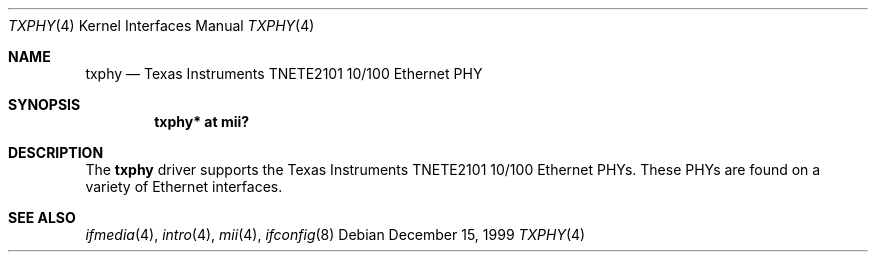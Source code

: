 .\"     $OpenBSD: src/share/man/man4/txphy.4,v 1.6 2006/08/31 21:45:35 jmc Exp $
.\"
.\" Copyright (c) 1999 Jason L. Wright (jason@thought.net)
.\" All rights reserved.
.\"
.\" Redistribution and use in source and binary forms, with or without
.\" modification, are permitted provided that the following conditions
.\" are met:
.\" 1. Redistributions of source code must retain the above copyright
.\"    notice, this list of conditions and the following disclaimer.
.\" 2. Redistributions in binary form must reproduce the above copyright
.\"    notice, this list of conditions and the following disclaimer in the
.\"    documentation and/or other materials provided with the distribution.
.\"
.\" THIS SOFTWARE IS PROVIDED BY THE AUTHOR ``AS IS'' AND ANY EXPRESS OR
.\" IMPLIED WARRANTIES, INCLUDING, BUT NOT LIMITED TO, THE IMPLIED
.\" WARRANTIES OF MERCHANTABILITY AND FITNESS FOR A PARTICULAR PURPOSE ARE
.\" DISCLAIMED.  IN NO EVENT SHALL THE AUTHOR BE LIABLE FOR ANY DIRECT,
.\" INDIRECT, INCIDENTAL, SPECIAL, EXEMPLARY, OR CONSEQUENTIAL DAMAGES
.\" (INCLUDING, BUT NOT LIMITED TO, PROCUREMENT OF SUBSTITUTE GOODS OR
.\" SERVICES; LOSS OF USE, DATA, OR PROFITS; OR BUSINESS INTERRUPTION)
.\" HOWEVER CAUSED AND ON ANY THEORY OF LIABILITY, WHETHER IN CONTRACT,
.\" STRICT LIABILITY, OR TORT (INCLUDING NEGLIGENCE OR OTHERWISE) ARISING IN
.\" ANY WAY OUT OF THE USE OF THIS SOFTWARE, EVEN IF ADVISED OF THE
.\" POSSIBILITY OF SUCH DAMAGE.
.\"
.Dd December 15, 1999
.Dt TXPHY 4
.Os
.Sh NAME
.Nm txphy
.Nd Texas Instruments TNETE2101 10/100 Ethernet PHY
.Sh SYNOPSIS
.Cd "txphy* at mii?"
.Sh DESCRIPTION
The
.Nm
driver supports the Texas Instruments TNETE2101 10/100 Ethernet PHYs.
These PHYs are found on a variety of Ethernet interfaces.
.Sh SEE ALSO
.Xr ifmedia 4 ,
.Xr intro 4 ,
.Xr mii 4 ,
.Xr ifconfig 8
